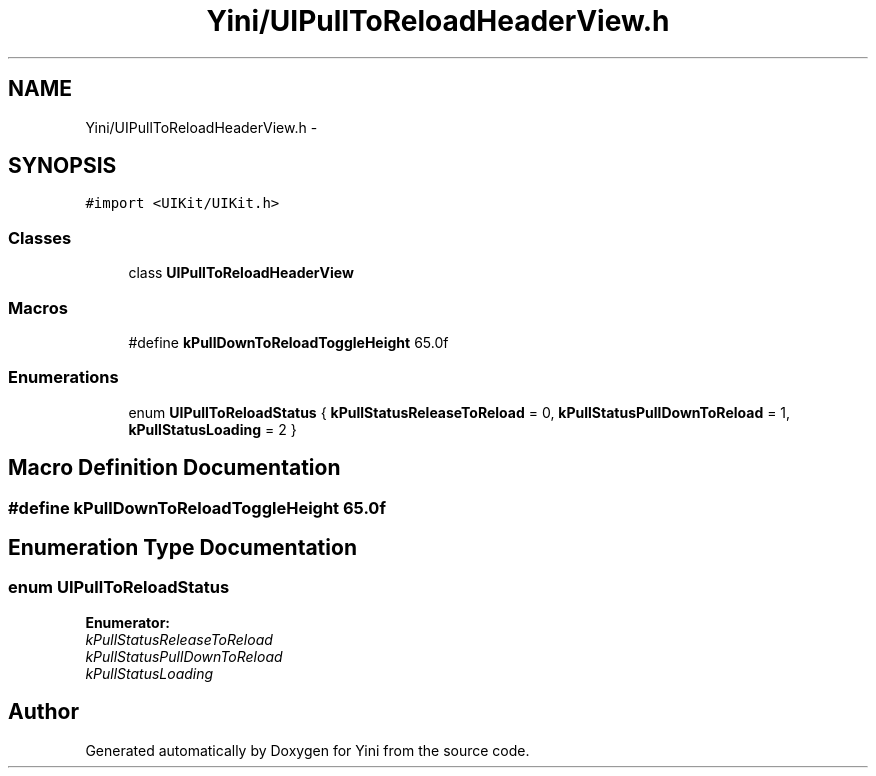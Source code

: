 .TH "Yini/UIPullToReloadHeaderView.h" 3 "Thu Aug 9 2012" "Version 1.0" "Yini" \" -*- nroff -*-
.ad l
.nh
.SH NAME
Yini/UIPullToReloadHeaderView.h \- 
.SH SYNOPSIS
.br
.PP
\fC#import <UIKit/UIKit\&.h>\fP
.br

.SS "Classes"

.in +1c
.ti -1c
.RI "class \fBUIPullToReloadHeaderView\fP"
.br
.in -1c
.SS "Macros"

.in +1c
.ti -1c
.RI "#define \fBkPullDownToReloadToggleHeight\fP   65\&.0f"
.br
.in -1c
.SS "Enumerations"

.in +1c
.ti -1c
.RI "enum \fBUIPullToReloadStatus\fP { \fBkPullStatusReleaseToReload\fP =  0, \fBkPullStatusPullDownToReload\fP =  1, \fBkPullStatusLoading\fP =  2 }"
.br
.in -1c
.SH "Macro Definition Documentation"
.PP 
.SS "#define kPullDownToReloadToggleHeight   65\&.0f"

.SH "Enumeration Type Documentation"
.PP 
.SS "enum \fBUIPullToReloadStatus\fP"

.PP
\fBEnumerator: \fP
.in +1c
.TP
\fB\fIkPullStatusReleaseToReload \fP\fP
.TP
\fB\fIkPullStatusPullDownToReload \fP\fP
.TP
\fB\fIkPullStatusLoading \fP\fP

.SH "Author"
.PP 
Generated automatically by Doxygen for Yini from the source code\&.
